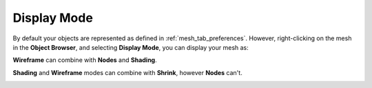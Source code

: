 .. _display_mode_page:

************
Display Mode
************

By default your objects are represented as defined in :ref:`mesh_tab_preferences`.
However, right-clicking on the mesh in the **Object Browser**, and selecting **Display Mode**, you can display your mesh as:

.. image:: ../images/image53.gif 
	:align: center


.. centered::
	Wireframe

.. image:: ../images/image37.jpg 
	:align: center


.. centered::
	Shading

.. image:: ../images/image56.gif 
  :align: center


.. centered::
	Nodes

**Wireframe** can combine with **Nodes** and **Shading**.

**Shading** and **Wireframe** modes can combine with **Shrink**, however **Nodes** can't.

.. image:: ../images/image55.gif 
  :align: center


.. centered::
	Shrink

